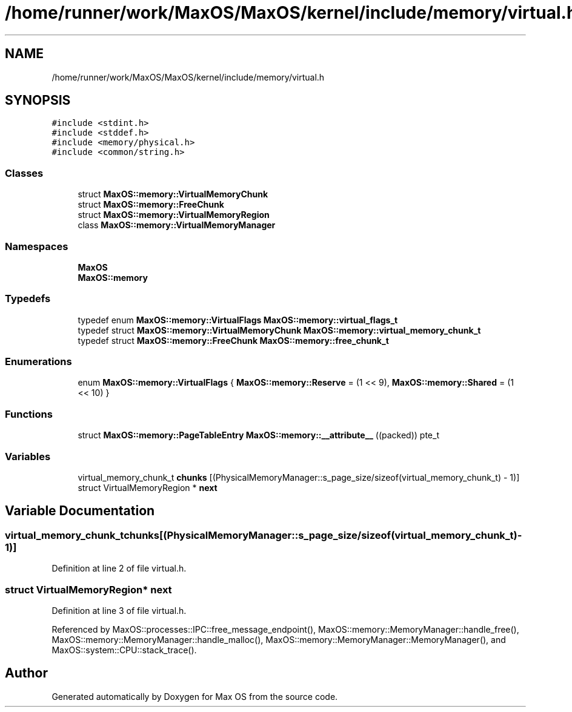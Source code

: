 .TH "/home/runner/work/MaxOS/MaxOS/kernel/include/memory/virtual.h" 3 "Sat Mar 29 2025" "Version 0.1" "Max OS" \" -*- nroff -*-
.ad l
.nh
.SH NAME
/home/runner/work/MaxOS/MaxOS/kernel/include/memory/virtual.h
.SH SYNOPSIS
.br
.PP
\fC#include <stdint\&.h>\fP
.br
\fC#include <stddef\&.h>\fP
.br
\fC#include <memory/physical\&.h>\fP
.br
\fC#include <common/string\&.h>\fP
.br

.SS "Classes"

.in +1c
.ti -1c
.RI "struct \fBMaxOS::memory::VirtualMemoryChunk\fP"
.br
.ti -1c
.RI "struct \fBMaxOS::memory::FreeChunk\fP"
.br
.ti -1c
.RI "struct \fBMaxOS::memory::VirtualMemoryRegion\fP"
.br
.ti -1c
.RI "class \fBMaxOS::memory::VirtualMemoryManager\fP"
.br
.in -1c
.SS "Namespaces"

.in +1c
.ti -1c
.RI " \fBMaxOS\fP"
.br
.ti -1c
.RI " \fBMaxOS::memory\fP"
.br
.in -1c
.SS "Typedefs"

.in +1c
.ti -1c
.RI "typedef enum \fBMaxOS::memory::VirtualFlags\fP \fBMaxOS::memory::virtual_flags_t\fP"
.br
.ti -1c
.RI "typedef struct \fBMaxOS::memory::VirtualMemoryChunk\fP \fBMaxOS::memory::virtual_memory_chunk_t\fP"
.br
.ti -1c
.RI "typedef struct \fBMaxOS::memory::FreeChunk\fP \fBMaxOS::memory::free_chunk_t\fP"
.br
.in -1c
.SS "Enumerations"

.in +1c
.ti -1c
.RI "enum \fBMaxOS::memory::VirtualFlags\fP { \fBMaxOS::memory::Reserve\fP = (1 << 9), \fBMaxOS::memory::Shared\fP = (1 << 10) }"
.br
.in -1c
.SS "Functions"

.in +1c
.ti -1c
.RI "struct \fBMaxOS::memory::PageTableEntry\fP \fBMaxOS::memory::__attribute__\fP ((packed)) pte_t"
.br
.in -1c
.SS "Variables"

.in +1c
.ti -1c
.RI "virtual_memory_chunk_t \fBchunks\fP [(PhysicalMemoryManager::s_page_size/sizeof(virtual_memory_chunk_t) \- 1)]"
.br
.ti -1c
.RI "struct VirtualMemoryRegion * \fBnext\fP"
.br
.in -1c
.SH "Variable Documentation"
.PP 
.SS "virtual_memory_chunk_t chunks[(PhysicalMemoryManager::s_page_size/sizeof(virtual_memory_chunk_t) \- 1)]"

.PP
Definition at line 2 of file virtual\&.h\&.
.SS "struct VirtualMemoryRegion* next"

.PP
Definition at line 3 of file virtual\&.h\&.
.PP
Referenced by MaxOS::processes::IPC::free_message_endpoint(), MaxOS::memory::MemoryManager::handle_free(), MaxOS::memory::MemoryManager::handle_malloc(), MaxOS::memory::MemoryManager::MemoryManager(), and MaxOS::system::CPU::stack_trace()\&.
.SH "Author"
.PP 
Generated automatically by Doxygen for Max OS from the source code\&.
